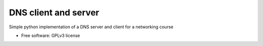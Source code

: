 ===============================
DNS client and server
===============================

.. image:: https://travis-ci.org/thomwiggers/OneBot.png?branch=master
   :target: https://travis-ci.org/thomwiggers/OneBot


Simple python implementation of a DNS server and client for a networking course

* Free software: GPLv3 license
.. * Documentation: http://OneBot.rtfd.org.


